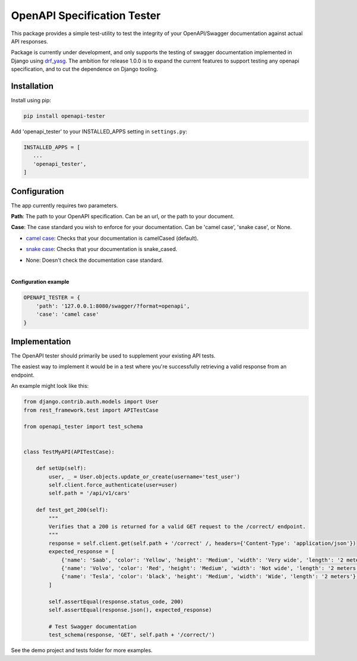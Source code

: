 .. role:: python(code)
   :language: python

############################
OpenAPI Specification Tester
############################

.. image:: https://img.shields.io/pypi/v/openapi-tester.svg
    :target: https://pypi.org/project/openapi-tester/

.. image:: https://img.shields.io/pypi/pyversions/openapi-tester.svg
    :target: https://pypi.org/project/openapi-tester/

.. image:: https://codecov.io/gh/sondrelg/openapi-tester/branch/master/graph/badge.svg
    :target: https://codecov.io/gh/sondrelg/openapi-tester

.. image:: https://img.shields.io/badge/code%20style-black-000000.svg
    :target: https://pypi.org/project/openapi-tester/


This package provides a simple test-utility to test the integrity of your OpenAPI/Swagger documentation against actual API responses.

Package is currently under development, and only supports the testing of swagger documentation implemented in Django using drf_yasg_. The ambition for release 1.0.0 is to expand the current features to support testing any openapi specification, and to cut the dependence on Django tooling.

.. _Drf_yasg: https://github.com/axnsan12/drf-yasg


Installation
############

Install using pip:

.. code:: python

    pip install openapi-tester

Add 'openapi_tester' to your INSTALLED_APPS setting in ``settings.py``:

.. code:: python

   INSTALLED_APPS = [
      ...
      'openapi_tester',
   ]

Configuration
#############

The app currently requires two parameters.

**Path**: The path to your OpenAPI specification. Can be an url, or the path to your document.

**Case**: The case standard you wish to enforce for your documentation. Can be 'camel case', 'snake case', or None.

- `camel case`__: Checks that your documentation is camelCased (default).

.. __: https://en.wikipedia.org/wiki/Camel_case

- `snake case`__: Checks that your documentation is snake_cased.

.. __: https://en.wikipedia.org/wiki/Camel_case

- None: Doesn't check the documentation case standard.

|

**Configuration example**

.. code:: python

    OPENAPI_TESTER = {
        'path': '127.0.0.1:8080/swagger/?format=openapi',
        'case': 'camel case'
    }


Implementation
##############

The OpenAPI tester should primarily be used to supplement your existing API tests.

The easiest way to implement it would be in a test where you're successfully retrieving a valid response from an endpoint.

An example might look like this:

.. code:: python

    from django.contrib.auth.models import User
    from rest_framework.test import APITestCase

    from openapi_tester import test_schema


    class TestMyAPI(APITestCase):

        def setUp(self):
            user, _ = User.objects.update_or_create(username='test_user')
            self.client.force_authenticate(user=user)
            self.path = '/api/v1/cars'

        def test_get_200(self):
            """
            Verifies that a 200 is returned for a valid GET request to the /correct/ endpoint.
            """
            response = self.client.get(self.path + '/correct' /, headers={'Content-Type': 'application/json'})
            expected_response = [
                {'name': 'Saab', 'color': 'Yellow', 'height': 'Medium', 'width': 'Very wide', 'length': '2 meters'},
                {'name': 'Volvo', 'color': 'Red', 'height': 'Medium', 'width': 'Not wide', 'length': '2 meters'},
                {'name': 'Tesla', 'color': 'black', 'height': 'Medium', 'width': 'Wide', 'length': '2 meters'},
            ]

            self.assertEqual(response.status_code, 200)
            self.assertEqual(response.json(), expected_response)

            # Test Swagger documentation
            test_schema(response, 'GET', self.path + '/correct/')

See the demo project and tests folder for more examples.
